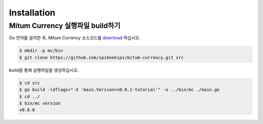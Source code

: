 Installation
=============


Mitum Currency 실행파일 build하기
----------------------------------

Go 언어를 설치한 후, Mitum Currency 소스코드를 `download <https://github.com/spikeekips/mitum-currency>`_ 하십시오.

.. code-block:: sh

    $ mkdir -p mc/bin
    $ git clone https://github.com/spikeekips/mitum-currency.git src


build을 통해 실행파일을 생성하십시오.

.. code-block:: sh
    
    $ cd src
    $ go build -ldflags="-X 'main.Version=v0.0.1-tutorial'" -o ../bin/mc ./main.go
    $ cd ../
    $ bin/mc version
    v0.0.0